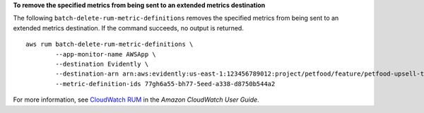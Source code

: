 **To remove the specified metrics from being sent to an extended metrics destination**

The following ``batch-delete-rum-metric-definitions`` removes the specified metrics from being sent to an extended metrics destination. If the command succeeds, no output is returned. ::

	aws rum batch-delete-rum-metric-definitions \
		--app-monitor-name AWSApp \
		--destination Evidently \
		--destination-arn arn:aws:evidently:us-east-1:123456789012:project/petfood/feature/petfood-upsell-text \
		--metric-definition-ids 77gh6a55-bh77-5eed-a338-d8750b544a2

For more information, see `CloudWatch RUM <https://docs.aws.amazon.com/AmazonCloudWatch/latest/monitoring/CloudWatch-RUM.html>`__ in the *Amazon CloudWatch User Guide*.